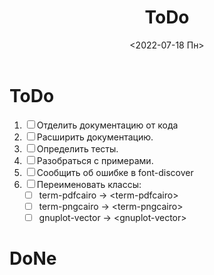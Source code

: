 #+options: ':nil *:t -:t ::t <:t H:3 \n:nil ^:t arch:headline
#+options: author:t broken-links:nil c:nil creator:nil
#+options: d:(not "LOGBOOK") date:t e:t email:nil f:t inline:t num:t
#+options: p:nil pri:nil prop:nil stat:t tags:t tasks:t tex:t
#+options: timestamp:t title:t toc:t todo:t |:t
#+title: ToDo
#+date: <2022-07-18 Пн>
#+author:
#+email: namatv@N142013
#+language: ru
#+select_tags: export
#+exclude_tags: noexport
#+creator: Emacs 28.1 (Org mode 9.5.2)
#+cite_export:
#+options: html-link-use-abs-url:nil html-postamble:auto
#+options: html-preamble:t html-scripts:nil html-style:t
#+options: html5-fancy:nil tex:t
#+html_doctype: xhtml-strict
#+html_container: div
#+html_content_class: content
#+description:
#+keywords:
#+html_link_home:
#+html_link_up:
#+html_mathjax:
#+html_equation_reference_format: \eqref{%s}
#+html_head:
#+html_head_extra:
#+subtitle:
#+infojs_opt:
#+creator: <a href="https://www.gnu.org/software/emacs/">Emacs</a> 28.1 (<a href="https://orgmode.org">Org</a> mode 9.5.2)
#+latex_header:

* ToDo
1. [ ] Отделить документацию от кода
1. [ ] Расширить документацию.
2. [ ] Определить тесты.
3. [ ] Разобраться с примерами.
4. [ ] Сообщить об ошибке в font-discover
5. [ ] Переименовать классы:
   - [ ]  term-pdfcairo -> <term-pdfcairo> 
   - [ ]  term-pngcairo -> <term-pngcairo>
   - [ ]  gnuplot-vector -> <gnuplot-vector>
       
* DoNe
